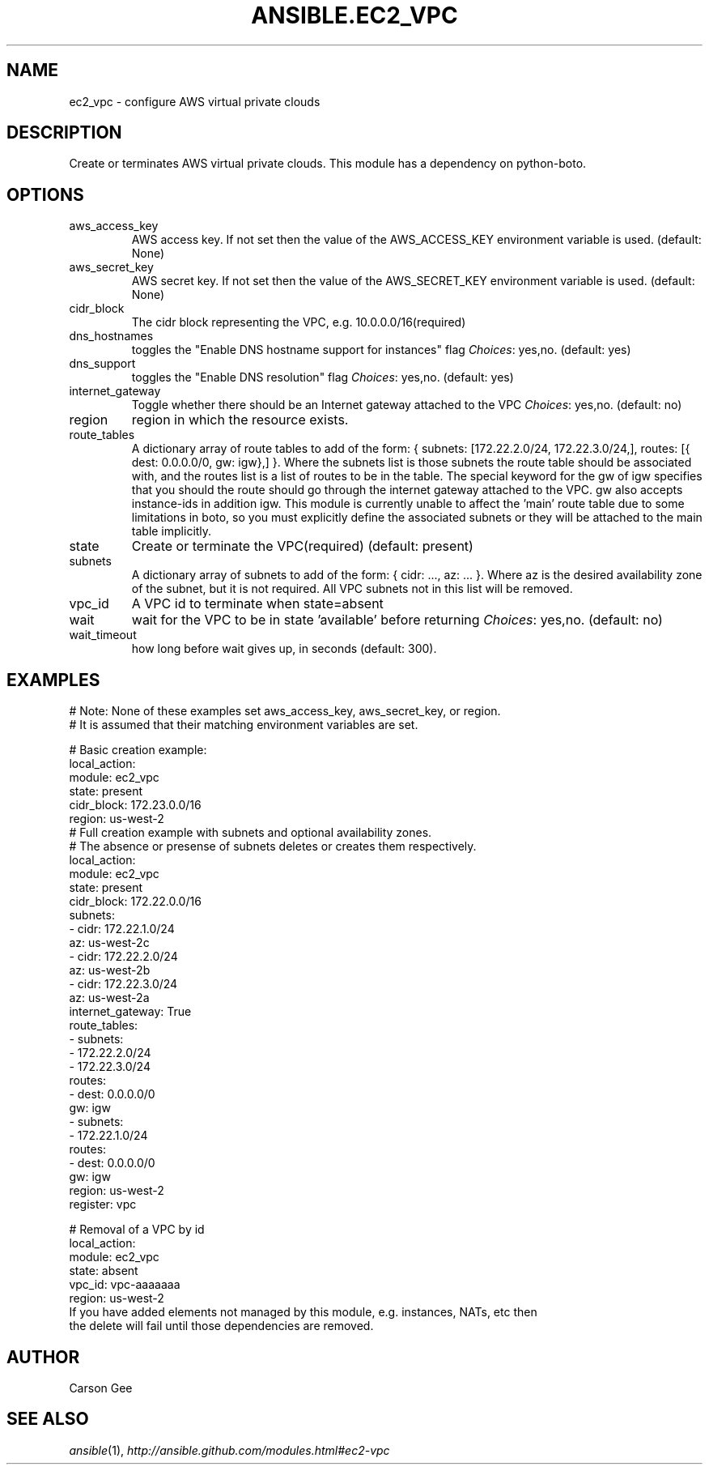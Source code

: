 .TH ANSIBLE.EC2_VPC 3 "2013-12-18" "1.4.2" "ANSIBLE MODULES"
.\" generated from library/cloud/ec2_vpc
.SH NAME
ec2_vpc \- configure AWS virtual private clouds
.\" ------ DESCRIPTION
.SH DESCRIPTION
.PP
Create or terminates AWS virtual private clouds.  This module has a dependency on python-boto. 
.\" ------ OPTIONS
.\"
.\"
.SH OPTIONS
   
.IP aws_access_key
AWS access key. If not set then the value of the AWS_ACCESS_KEY environment variable is used. (default: None)   
.IP aws_secret_key
AWS secret key. If not set then the value of the AWS_SECRET_KEY environment variable is used. (default: None)   
.IP cidr_block
The cidr block representing the VPC, e.g. 10.0.0.0/16(required)   
.IP dns_hostnames
toggles the "Enable DNS hostname support for instances" flag
.IR Choices :
yes,no. (default: yes)   
.IP dns_support
toggles the "Enable DNS resolution" flag
.IR Choices :
yes,no. (default: yes)   
.IP internet_gateway
Toggle whether there should be an Internet gateway attached to the VPC
.IR Choices :
yes,no. (default: no)   
.IP region
region in which the resource exists.   
.IP route_tables
A dictionary array of route tables to add of the form: { subnets: [172.22.2.0/24, 172.22.3.0/24,], routes: [{ dest: 0.0.0.0/0, gw: igw},] }. Where the subnets list is those subnets the route table should be associated with, and the routes list is a list of routes to be in the table.  The special keyword for the gw of igw specifies that you should the route should go through the internet gateway attached to the VPC. gw also accepts instance-ids in addition igw. This module is currently unable to affect the 'main' route table due to some limitations in boto, so you must explicitly define the associated subnets or they will be attached to the main table implicitly.   
.IP state
Create or terminate the VPC(required) (default: present)   
.IP subnets
A dictionary array of subnets to add of the form: { cidr: ..., az: ... }. Where az is the desired availability zone of the subnet, but it is not required. All VPC subnets not in this list will be removed.   
.IP vpc_id
A VPC id to terminate when state=absent   
.IP wait
wait for the VPC to be in state 'available' before returning
.IR Choices :
yes,no. (default: no)   
.IP wait_timeout
how long before wait gives up, in seconds (default: 300).\"
.\"
.\" ------ NOTES
.\"
.\"
.\" ------ EXAMPLES
.\" ------ PLAINEXAMPLES
.SH EXAMPLES
.nf
# Note: None of these examples set aws_access_key, aws_secret_key, or region.
# It is assumed that their matching environment variables are set.

# Basic creation example:
      local_action:
        module: ec2_vpc
        state: present
        cidr_block: 172.23.0.0/16
        region: us-west-2
# Full creation example with subnets and optional availability zones.
# The absence or presense of subnets deletes or creates them respectively.
      local_action:
        module: ec2_vpc
        state: present
        cidr_block: 172.22.0.0/16
        subnets: 
          - cidr: 172.22.1.0/24
            az: us-west-2c
          - cidr: 172.22.2.0/24
            az: us-west-2b
          - cidr: 172.22.3.0/24
            az: us-west-2a
        internet_gateway: True
        route_tables:
          - subnets: 
              - 172.22.2.0/24
              - 172.22.3.0/24
            routes: 
              - dest: 0.0.0.0/0
                gw: igw
          - subnets:
              - 172.22.1.0/24
            routes:
              - dest: 0.0.0.0/0
                gw: igw
        region: us-west-2
      register: vpc

# Removal of a VPC by id
      local_action:
        module: ec2_vpc
        state: absent
        vpc_id: vpc-aaaaaaa 
        region: us-west-2  
If you have added elements not managed by this module, e.g. instances, NATs, etc then
the delete will fail until those dependencies are removed.

.fi

.\" ------- AUTHOR
.SH AUTHOR
Carson Gee
.SH SEE ALSO
.IR ansible (1),
.I http://ansible.github.com/modules.html#ec2-vpc